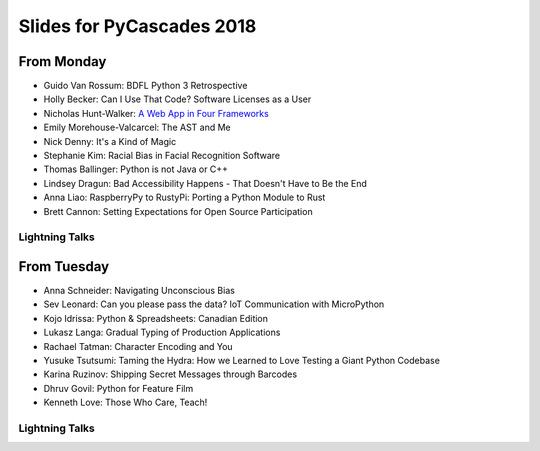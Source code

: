 .. _slides:

Slides for PyCascades 2018
==========================

From Monday
-----------

- Guido Van Rossum: BDFL Python 3 Retrospective
- Holly Becker: Can I Use That Code? Software Licenses as a User
- Nicholas Hunt-Walker: `A Web App in Four Frameworks <https://docs.google.com/presentation/d/1LkAkmpUu_vqc1h8FxxKRyEH59A-8-7ss88-Z9Wkk_ms/edit#slide=id.p>`_
- Emily Morehouse-Valcarcel: The AST and Me
- Nick Denny: It's a Kind of Magic
- Stephanie Kim: Racial Bias in Facial Recognition Software
- Thomas Ballinger: Python is not Java or C++
- Lindsey Dragun: Bad Accessibility Happens - That Doesn't Have to Be the End
- Anna Liao: RaspberryPy to RustyPi: Porting a Python Module to Rust
- Brett Cannon: Setting Expectations for Open Source Participation

Lightning Talks
***************

From Tuesday
------------

- Anna Schneider: Navigating Unconscious Bias
- Sev Leonard: Can you please pass the data? IoT Communication with MicroPython
- Kojo Idrissa: Python & Spreadsheets: Canadian Edition
- Lukasz Langa: Gradual Typing of Production Applications
- Rachael Tatman: Character Encoding and You
- Yusuke Tsutsumi: Taming the Hydra: How we Learned to Love Testing a Giant Python Codebase
- Karina Ruzinov: Shipping Secret Messages through Barcodes
- Dhruv Govil: Python for Feature Film
- Kenneth Love: Those Who Care, Teach!

Lightning Talks
***************
